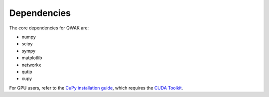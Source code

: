 .. _dependencies:

Dependencies
============

The core dependencies for QWAK are:

- numpy
- scipy
- sympy
- matplotlib
- networkx
- qutip
- cupy

For GPU users, refer to the `CuPy installation guide <https://docs.cupy.dev/en/stable/install.html>`_, which requires the `CUDA Toolkit <https://developer.nvidia.com/cuda-toolkit>`_.

